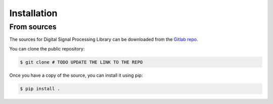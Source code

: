 .. highlight:: shell

============
Installation
============

From sources
------------

The sources for Digital Signal Processing Library can be downloaded
from the `Gitlab repo`_.

You can clone the public repository:

.. code-block:: console

    $ git clone # TODO UPDATE THE LINK TO THE REPO

Once you have a copy of the source, you can install it using pip:

.. code-block:: console

    $ pip install .

.. _Gitlab repo: https://gitlab.com/ # TODO UPDATE THE LINK TO THE REPO
